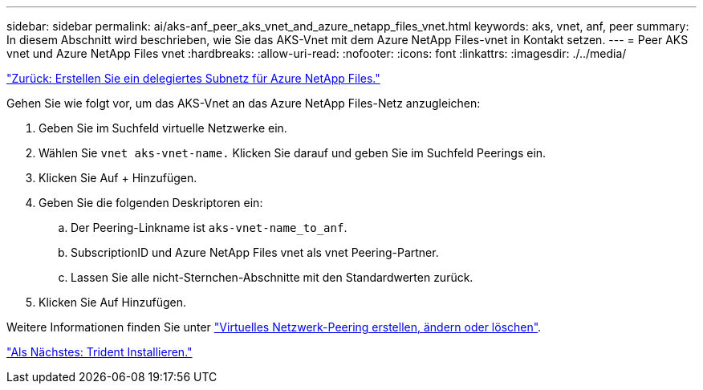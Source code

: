 ---
sidebar: sidebar 
permalink: ai/aks-anf_peer_aks_vnet_and_azure_netapp_files_vnet.html 
keywords: aks, vnet, anf, peer 
summary: In diesem Abschnitt wird beschrieben, wie Sie das AKS-Vnet mit dem Azure NetApp Files-vnet in Kontakt setzen. 
---
= Peer AKS vnet und Azure NetApp Files vnet
:hardbreaks:
:allow-uri-read: 
:nofooter: 
:icons: font
:linkattrs: 
:imagesdir: ./../media/


link:aks-anf_create_a_delegated_subnet_for_azure_netapp_files.html["Zurück: Erstellen Sie ein delegiertes Subnetz für Azure NetApp Files."]

Gehen Sie wie folgt vor, um das AKS-Vnet an das Azure NetApp Files-Netz anzugleichen:

. Geben Sie im Suchfeld virtuelle Netzwerke ein.
. Wählen Sie `vnet aks-vnet-name.` Klicken Sie darauf und geben Sie im Suchfeld Peerings ein.
. Klicken Sie Auf + Hinzufügen.
. Geben Sie die folgenden Deskriptoren ein:
+
.. Der Peering-Linkname ist `aks-vnet-name_to_anf`.
.. SubscriptionID und Azure NetApp Files vnet als vnet Peering-Partner.
.. Lassen Sie alle nicht-Sternchen-Abschnitte mit den Standardwerten zurück.


. Klicken Sie Auf Hinzufügen.


Weitere Informationen finden Sie unter https://docs.microsoft.com/azure/virtual-network/virtual-network-manage-peering["Virtuelles Netzwerk-Peering erstellen, ändern oder löschen"^].

link:aks-anf_install_trident.html["Als Nächstes: Trident Installieren."]
